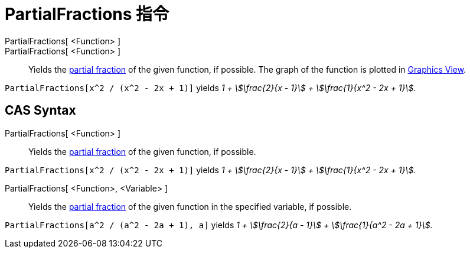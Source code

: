 = PartialFractions 指令
:page-en: commands/PartialFractions
ifdef::env-github[:imagesdir: /zh/modules/ROOT/assets/images]

PartialFractions[ <Function> ]::
PartialFractions[ <Function> ]::
  Yields the https://en.wikipedia.org/wiki/Partial_fraction[partial fraction] of the given function, if possible. The
  graph of the function is plotted in xref:/Graphics_View.adoc[Graphics View].

[EXAMPLE]
====


`++PartialFractions[x^2 / (x^2 - 2x + 1)]++` yields _1 + stem:[\frac{2}{x - 1}] + stem:[\frac{1}{x^2 - 2x + 1}]._

====

== CAS Syntax

PartialFractions[ <Function> ]::
  Yields the https://en.wikipedia.org/wiki/Partial_fraction[partial fraction] of the given function, if possible.

[EXAMPLE]
====


`++PartialFractions[x^2 / (x^2 - 2x + 1)]++` yields _1 + stem:[\frac{2}{x - 1}] + stem:[\frac{1}{x^2 - 2x + 1}]._

====

PartialFractions[ <Function>, <Variable> ]::
  Yields the https://en.wikipedia.org/wiki/Partial_fraction[partial fraction] of the given function in the specified
  variable, if possible.

[EXAMPLE]
====


`++PartialFractions[a^2 / (a^2 - 2a + 1), a]++` yields _1 + stem:[\frac{2}{a - 1}] + stem:[\frac{1}{a^2 - 2a + 1}]._

====
